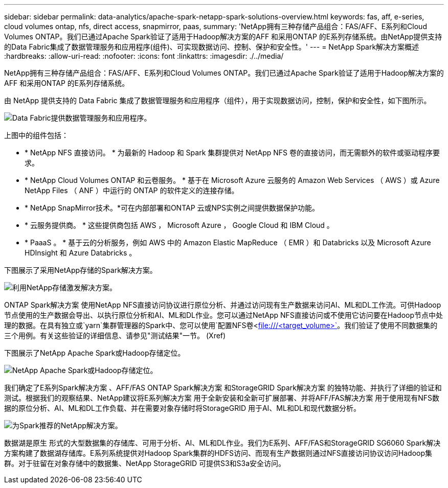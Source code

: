 ---
sidebar: sidebar 
permalink: data-analytics/apache-spark-netapp-spark-solutions-overview.html 
keywords: fas, aff, e-series, cloud volumes ontap, nfs, direct access, snapmirror, paas, 
summary: 'NetApp拥有三种存储产品组合：FAS/AFF、E系列和Cloud Volumes ONTAP。我们已通过Apache Spark验证了适用于Hadoop解决方案的AFF 和采用ONTAP 的E系列存储系统。由NetApp提供支持的Data Fabric集成了数据管理服务和应用程序(组件)、可实现数据访问、控制、保护和安全性。' 
---
= NetApp Spark解决方案概述
:hardbreaks:
:allow-uri-read: 
:nofooter: 
:icons: font
:linkattrs: 
:imagesdir: ./../media/


[role="lead"]
NetApp拥有三种存储产品组合：FAS/AFF、E系列和Cloud Volumes ONTAP。我们已通过Apache Spark验证了适用于Hadoop解决方案的AFF 和采用ONTAP 的E系列存储系统。

由 NetApp 提供支持的 Data Fabric 集成了数据管理服务和应用程序（组件），用于实现数据访问，控制，保护和安全性，如下图所示。

image::apache-spark-image4.png[Data Fabric提供数据管理服务和应用程序。]

上图中的组件包括：

* * NetApp NFS 直接访问。 * 为最新的 Hadoop 和 Spark 集群提供对 NetApp NFS 卷的直接访问，而无需额外的软件或驱动程序要求。
* * NetApp Cloud Volumes ONTAP 和云卷服务。 * 基于在 Microsoft Azure 云服务的 Amazon Web Services （ AWS ）或 Azure NetApp Files （ ANF ）中运行的 ONTAP 的软件定义的连接存储。
* * NetApp SnapMirror技术。*可在内部部署和ONTAP 云或NPS实例之间提供数据保护功能。
* * 云服务提供商。 * 这些提供商包括 AWS ， Microsoft Azure ， Google Cloud 和 IBM Cloud 。
* * PaaaS 。 * 基于云的分析服务，例如 AWS 中的 Amazon Elastic MapReduce （ EMR ）和 Databricks 以及 Microsoft Azure HDInsight 和 Azure Databricks 。


下图展示了采用NetApp存储的Spark解决方案。

image::apache-spark-image5.png[利用NetApp存储激发解决方案。]

ONTAP Spark解决方案 使用NetApp NFS直接访问协议进行原位分析、并通过访问现有生产数据来访问AI、ML和DL工作流。可供Hadoop节点使用的生产数据会导出、以执行原位分析和AI、ML和DL作业。您可以通过NetApp NFS直接访问或不使用它访问要在Hadoop节点中处理的数据。在具有独立或`yarn`集群管理器的Spark中、您可以使用`配置NFS卷<file:///<target_volume>`[]。我们验证了使用不同数据集的三个用例。有关这些验证的详细信息、请参见"测试结果"一节。 (Xref)

下图展示了NetApp Apache Spark或Hadoop存储定位。

image::apache-spark-image7.png[NetApp Apache Spark或Hadoop存储定位。]

我们确定了E系列Spark解决方案 、AFF/FAS ONTAP Spark解决方案 和StorageGRID Spark解决方案 的独特功能、并执行了详细的验证和测试。根据我们的观察结果、NetApp建议将E系列解决方案 用于全新安装和全新可扩展部署、并将AFF/FAS解决方案 用于使用现有NFS数据的原位分析、AI、ML和DL工作负载、并在需要对象存储时将StorageGRID 用于AI、ML和DL和现代数据分析。

image::apache-spark-image9.png[为Spark推荐的NetApp解决方案。]

数据湖是原生 形式的大型数据集的存储库、可用于分析、AI、ML和DL作业。我们为E系列、AFF/FAS和StorageGRID SG6060 Spark解决方案构建了数据湖存储库。E系列系统提供对Hadoop Spark集群的HDFS访问、而现有生产数据则通过NFS直接访问协议访问Hadoop集群。对于驻留在对象存储中的数据集、NetApp StorageGRID 可提供S3和S3a安全访问。
